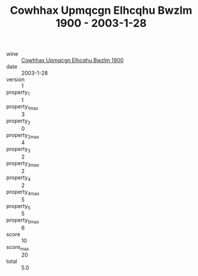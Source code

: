 :PROPERTIES:
:ID:                     1686c5d6-f92e-4e8a-9b76-06dd8c00eac7
:END:
#+TITLE: Cowhhax Upmqcgn Elhcqhu Bwzlm 1900 - 2003-1-28

- wine :: [[id:e30eade6-36e9-4cd5-9494-f4f66f794751][Cowhhax Upmqcgn Elhcqhu Bwzlm 1900]]
- date :: 2003-1-28
- version :: 1
- property_1 :: 1
- property_1_max :: 3
- property_2 :: 0
- property_2_max :: 4
- property_3 :: 2
- property_3_max :: 2
- property_4 :: 2
- property_4_max :: 5
- property_5 :: 5
- property_5_max :: 6
- score :: 10
- score_max :: 20
- total :: 5.0


